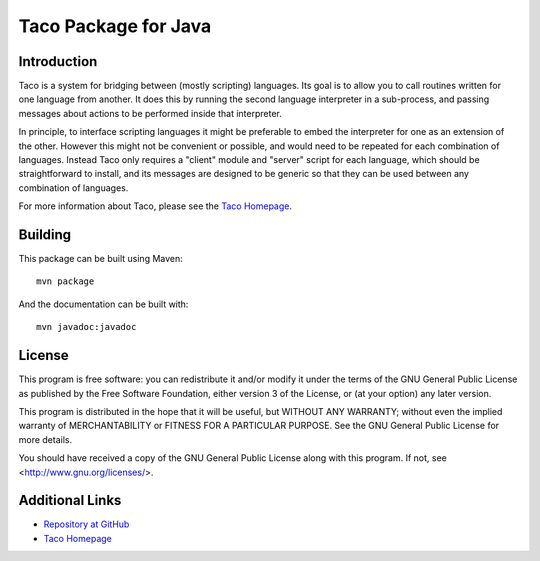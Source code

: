 Taco Package for Java
=====================

Introduction
------------

Taco is a system for bridging between (mostly scripting) languages.
Its goal is to allow you to call routines written for one language from
another.
It does this by running the second language interpreter in a sub-process,
and passing messages about actions to be performed inside that interpreter.

In principle, to interface scripting languages it might be preferable
to embed the interpreter for one as an extension of the other.
However this might not be convenient or possible,
and would need to be repeated for each combination of languages.
Instead Taco only requires a "client" module and "server" script
for each language, which should be straightforward to install,
and its messages are designed to be generic so that they
can be used between any combination of languages.

For more information about Taco, please see the
`Taco Homepage`_.

.. _`Taco Homepage`: http://grahambell.github.io/taco/

Building
--------

This package can be built using Maven::

    mvn package

And the documentation can be built with::

    mvn javadoc:javadoc

License
-------

This program is free software: you can redistribute it and/or modify
it under the terms of the GNU General Public License as published by
the Free Software Foundation, either version 3 of the License, or
(at your option) any later version.

This program is distributed in the hope that it will be useful,
but WITHOUT ANY WARRANTY; without even the implied warranty of
MERCHANTABILITY or FITNESS FOR A PARTICULAR PURPOSE.  See the
GNU General Public License for more details.

You should have received a copy of the GNU General Public License
along with this program.  If not, see <http://www.gnu.org/licenses/>.

Additional Links
----------------

* `Repository at GitHub <https://github.com/grahambell/taco-java>`_
* `Taco Homepage`_
